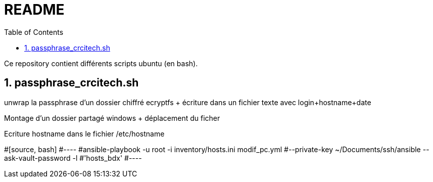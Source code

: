 = README
:toc:
:sectnums:

Ce repository contient différents scripts ubuntu (en bash).

== passphrase_crcitech.sh

unwrap la passphrase d'un dossier chiffré ecryptfs + écriture dans un fichier texte avec login+hostname+date + 

Montage d'un dossier partagé windows + déplacement du ficher +

Ecriture hostname dans le fichier /etc/hostname


#[source, bash]
#----
#ansible-playbook -u root -i inventory/hosts.ini modif_pc.yml #--private-key ~/Documents/ssh/ansible --ask-vault-password -l #'hosts_bdx'
#----
